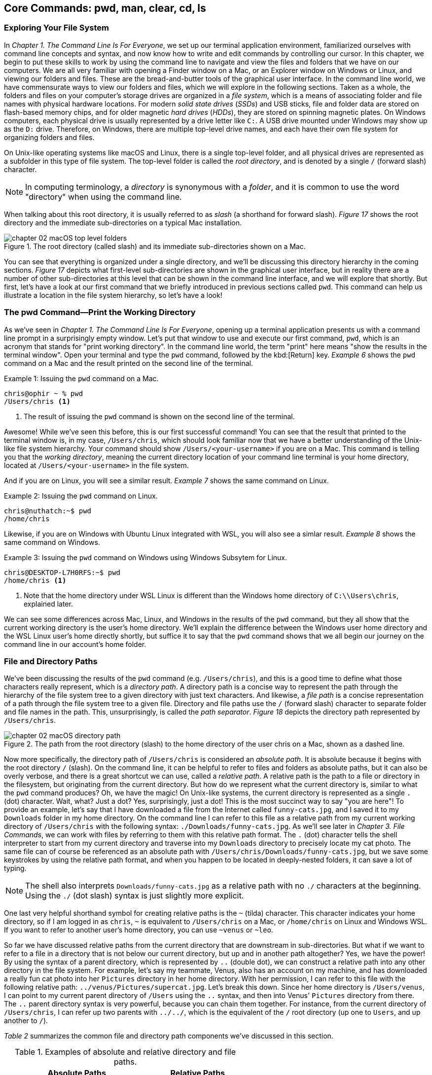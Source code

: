 
== Core Commands: pwd, man, clear, cd, ls

=== Exploring Your File System

In _Chapter 1. The Command Line Is For Everyone_, we set up our terminal application environment, familiarized ourselves with command line concepts and syntax, and now know how to write and edit commands by controlling our cursor.  In this chapter, we begin to put these skills to work by using the command line to navigate and view the files and folders that we have on our computers.  We are all very familiar with opening a Finder window on a Mac, or an Explorer window on Windows or Linux, and viewing our folders and files.  These are the bread-and-butter tools of the graphical user interface.  In the command line world, we have commensurate ways to view our folders and files, which we will explore in the following sections.  Taken as a whole, the folders and files on your computer's storage drives are organized in a _file system_, which is a means of associating folder and file names with physical hardware locations.  For modern _solid state drives_ (_SSDs_) and USB sticks, file and folder data are stored on flash-based memory chips, and for older magnetic _hard drives_ (_HDDs_), they are stored on spinning magnetic plates.  On Windows computers, each physical drive is usually represented by a drive letter like `+C:+`.  A USB drive mounted under Windows may show up as the `+D:+` drive.  Therefore, on Windows, there are multiple top-level drive names, and each have their own file system for organizing folders and files.

On Unix-like operating systems like macOS and Linux, there is a single top-level folder, and all physical drives are represented as a subfolder in this type of file system.  The top-level folder is called the _root directory_, and is denoted by a single `+/+` (forward slash) character.  

NOTE: In computing terminology, a _directory_ is synonymous with a _folder_, and it is common to use the word "directory" when using the command line.

When talking about this root directory, it is usually referred to as _slash_ (a shorthand for forward slash).  _Figure 17_ shows the root directory and the immediate sub-directories on a typical Mac installation.

image::chapter-02-macOS-top-level-folders.png[title="The root directory (called slash) and its immediate sub-directories shown on a Mac.", pdfwidth=100%]

You can see that everything is organized under a single directory, and we'll be discussing this directory hierarchy in the coming sections.  _Figure 17_ depicts what first-level sub-directories are shown in the graphical user interface, but in reality there are a number of other sub-directories at this level that can be shown in the command line interface, and we will explore that shortly.  But first, let's have a look at our first command that we briefly introduced in previous sections called `+pwd+`.  This command can help us illustrate a location in the file system hierarchy, so let's have a look!

=== The pwd Command--Print the Working Directory

As we've seen in _Chapter 1. The Command Line Is For Everyone_, opening up a terminal application presents us with a command line prompt in a surprisingly empty window.  Let's put that window to use and execute our first command, `+pwd+`, which is an acronym that stands for "print working directory".  In the command line world, the term "print" here means "show the results in the terminal window".  Open your terminal and type the `+pwd+` command, followed by the kbd:[Return] key.  _Example 6_ shows the `+pwd+` command on a Mac and the result printed on the second line of the terminal.

.Issuing the `+pwd+` command on a Mac.
[source, console, caption="Example {counter:listing-counter}: "]
----
chris@ophir ~ % pwd
/Users/chris <1>
----
<1> The result of issuing the `+pwd+` command is shown on the second line of the terminal.

Awesome!  While we've seen this before, this is our first successful command!  You can see that the result that printed to the terminal window is, in my case, `+/Users/chris+`, which should look familiar now that we have a better understanding of the Unix-like file system hierarchy.  Your command should show `+/Users/<your-username>+` if you are on a Mac.  This command is telling you that the _working directory_, meaning the current directory location of your command line terminal is your home directory, located at `/Users/<your-username>` in the file system.

And if you are on Linux, you will see a similar result.  _Example 7_ shows the same command on Linux.

.Issuing the `+pwd+` command on Linux.
[source, console, caption="Example {counter:listing-counter}: "]
----
chris@nuthatch:~$ pwd
/home/chris 
----

Likewise, if you are on Windows with Ubuntu Linux integrated with WSL, you will also see a simlar result.  _Example 8_ shows the same command on Windows.

.Issuing the `+pwd+` command on Windows using Windows Subsytem for Linux.
[source, console, caption="Example {counter:listing-counter}: "]
----
chris@DESKTOP-L7H0RFS:~$ pwd
/home/chris <1>
----
<1> Note that the home directory under WSL Linux is different than the Windows home directory of `+C:\\Users\chris+`, explained later.

We can see some differences across Mac, Linux, and Windows in the results of the `+pwd+` command, but they all show that the current working directory is the user's home directory.  We'll explain the difference between the Windows user home directory and the WSL Linux user's home directly shortly, but suffice it to say that the `+pwd+` command shows that we all begin our journey on the command line in our account's home folder.

===  File and Directory Paths

We've been discussing the results of the `+pwd+` command (e.g. `+/Users/chris+`), and this is a good time to define what those characters really represent, which is a _directory path_.  A directory path is a concise way to represent the path through the hierarchy of the file system tree to a given directory with just text characters.  And likewise, a _file path_ is a concise representation of a path through the file system tree to a given file.  Directory and file paths use the `+/+` (forward slash) character to separate folder and file names in the path.  This, unsurprisingly, is called the _path separator_.  _Figure 18_ depicts the directory path represented by `+/Users/chris+`.  

image::chapter-02-macOS-directory-path.png[title="The path from the root directory (slash) to the home directory of the user chris on a Mac, shown as a dashed line.", pdfwidth=100%]

Now more specifically, the directory path of `+/Users/chris+` is considered an _absolute path_.  It is absolute because it begins with the root directory `+/+` (slash).  On the command line, it can be helpful to refer to files and folders as absolute paths, but it can also be overly verbose, and there is a great shortcut we can use, called a _relative path_.  A relative path is the path to a file or directory in the filesystem, but originating from the current directory.  But how do we represent what the current directory is, similar to what the `+pwd+` command produces?  Oh, we have the magic!  On Unix-like systems, the current directory is represented as a single `+.+` (dot) character.  Wait, what? Just a dot?  Yes, surprisingly, just a dot!  This is the most succinct way to say "you are here"!  To provide an example, let's say that I have downloaded a file from the Internet called `+funny-cats.jpg+`, and I saved it to my `+Downloads+` folder in my home directory.  On the command line I can refer to this file as a relative path from my current working directory of `+/Users/chris+` with the following syntax: `./Downloads/funny-cats.jpg`.  As we'll see later in _Chapter 3. File Commands_, we can work with files by referring to them with this relative path format.  The `+.+` (dot) character tells the shell interpreter to start from my current directory and traverse into my `+Downloads+` directory to precisely locate my cat photo. The same file can of course be referenced as an absolute path with `+/Users/chris/Downloads/funny-cats.jpg+`, but we save some keystrokes by using the relative path format, and when you happen to be located in deeply-nested folders, it can save a lot of typing.

NOTE: The shell also interprets `+Downloads/funny-cats.jpg+` as a relative path with no `+./+` characters at the beginning.  Using the `+./+` (dot slash) syntax is just slightly more explicit.

One last very helpful shorthand symbol for creating relative paths is the `+~+` (tilda) character.  This character indicates your home directory, so if I am logged in as `+chris+`, `+~+` is equivalent to `+/Users/chris+` on a Mac, or `+/home/chris+` on Linux and Windows WSL.  If you want to refer to another user's home directory, you can use `+~venus+` or `+~leo+`.

So far we have discussed relative paths from the current directory that are downstream in sub-directories.  But what if we want to refer to a file in a directory that is not below our current directory, but up and in another path altogether? Yes, we have the power! By using the syntax of a parent directory, which is represented by `+..+` (double dot), we can construct a relative path into any other directory in the file system.  For example, let's say my teammate, Venus, also has an account on my machine, and has downloaded a really fun cat photo into her `+Pictures+` directory in her home directory.  With her permission, I can refer to this file with the following relative path: `+../venus/Pictures/supercat.jpg+`.  Let's break this down.  Since her home directory is `+/Users/venus+`, I can point to my current parent directory of `+/Users+` using the `+..+` syntax, and then into Venus' `+Pictures+` directory from there.  The `+..+` parent directory syntax is very powerful, because you can chain them together. For instance, from the current directory of `+/Users/chris+`, I can refer up two parents with `+../../+`, which is the equivalent of the `+/+` root directory (up one to `+Users+`, and up another to `+/+`).

_Table 2_ summarizes the common file and directory path components we've discussed in this section.

.Examples of absolute and relative directory and file paths.
[%header,cols="^60m,^~m"]
|===
|Absolute Paths 
| Relative Paths

|/home/leo
|../leo

|/Users/Pictures/venus
|./Pictures/supercat.jpg

|/Users/chris/Downloads/funny-cats.jpg
|Downloads/funny-cats.jpg

| /Users/venus
| ~venus
|===

We'll see more of the relative and absolute paths as we get familiar with more commands.  But for now, let's take a look at how we learn to use any command in the next section on the `+man+` command!

=== The man Command--Accessing the Manual

We now have a solid understanding of how to reference file system locations using both absolute and relative paths.  Let's turn now to navigating the world of commands, and how to be guided through the details of each command.  The creators of these commands really want you to succeed in using them! To facilitate your success, they communicate all of the details about a command in what is called a _manual page_, which contains everything you need to know about a command. When commands are installed on your machine, a manual page also gets installed that provides:

- A short synopsis of how to use the command and the purpose of the command.
- A longer description of the command and how to use it.
- An explanation of each short and long option available for the command.
- Examples of how to use the command.
- Historical information about the authors and other details.

==== Viewing a manual page

In order to access these manual pages, we will introduce another command, called `+man+`.  Yes, it is shorthand for "manual page"!  So when we need to know what a command does, what the options and other arguments are for the command, we use the following syntax: `+man <command-name>+`, where `+<command-name>+` is the name of the command that we need guidance on.
Let's begin with an example using the `+pwd+` command, since it is very simple.  Go ahead and type `+man pwd+` and you should see output in your terminal that is similar to _Figure 19_.


image::chapter-02-linux-manual-page-example.png[title="Issuing the `+man pwd+` command on Linux.", pdfwidth=100%]


// <1> The quick definition of a command shows at the top of the manual.
// <2> The synopsis shows the syntax--bracketed arguments are optional, non-bracketed arguments are required.
// <3> The last line in your terminal shows the paging help and instructions

Let's discuss the four items highlighted in _Figure 19_.

[.calloutnumber]##❶## Name:: You will first see that there is name and a quick definition of the command toward the top of the manual page. 

[.calloutnumber]##➋## Synopsis:: The synopsis shows the syntax rules for using the command.  Square brackets around a command argument means that they are optional, and arguments without square brackets are required.  In the case of the `+pwd+` command, there are no required arguments.  The word `+OPTION+` in this context means any of the short or long options are placed in this position when using the command.

[.calloutnumber]##❸## Description:: The description gives all of the details about the command, and will define each of the short and long options that are available.

[.calloutnumber]##❹## Paging Information:: Notice that while the output is printed directly in your terminal window based on the size of your window, only a portion of the manual page is shown, discussed below.

Modern versions of the `+man+` command use a paging mechanism that let's you scroll through the rest of the details, but it is different than scrolling with your mouse.  Since manual pages can be very long, navigating them is an art in and of itself, and we will highlight some of the most useful ways to find the information that you need in the following sections.

NOTE: If you are on m Mac, the output that you see will be slightly different because the origins of many Mac commands are slightly different than Linux commands.{empty}footnote:[The origins of macOS stem from the NeXTSTEP operating system (acquired by Apple) and the FreeBSD operating system.  The latter is a free and open source version of the Berkeley Software Distribution (BSD) Unix, developed at the University of California Berkeley campus. See https://developer.apple.com/library/archive/documentation/Darwin/Conceptual/KernelProgramming/BSD/BSD.html]

==== Moving around in a manual page

Look at the last line of the output in _Figure 9_, which states `+Manual page pwd(1) line 1 (press h for help or q to quit)+`.  This line with the dark background is part of the paging mechanism, and is showing you what line number you are viewing in the manual page.  It also lets you know that there is an internal help system to the paging mechanism (by typing an `+h+` character), and that you can exit the manual page viewer by typing the `+q+` character (shorthand for quit).

Thank you manual page creators!  Let's just summarize a few of the most useful ways to navigate a manual page that are listed in the help section, because there are a lot of key combinations shortcuts listed in the help.

Spacebar:: The most direct way to see more of the manual page information is to press the kbd:[Spacebar] key, which scrolls through the paged content.  This is a quick way to scan through the manual, and it moves you forward one window's worth of the page at a time.  

Arrow keys:: Likewise, the kbd:[&nbsp;▲&nbsp;] (up arrow) and the kbd:[&nbsp;▼&nbsp;] (down arrow) keys let you scroll up and down through the window one line at a time to find just what you're looking for.  

Quit Viewing:: When you are finished reading the manual page, you can use the kbd:[q] key to quit the viewer.

Now, there are times when a manual page is very long, and you scroll down through the page to scan for what you are looking for. If you have scrolled past the section you are interested in, how do you scroll back up?  The line-by-line kbd:[&nbsp;▲&nbsp;] (up arrow) is just too slow--we need to scroll page by page, backward through the manual.  With letter keys, we have the power!

Letter keys:: 
* kbd:[f]{emdash}Scroll forward one window page.
* kbd:[b]{emdash}Scroll backward one window page.
* kbd:[j]{emdash}Scroll forward one line.
* kbd:[k]{emdash}Scroll backward one line.

So the kbd:[b] key lets us scroll by page back up!  These little gems are right at your fingertips and get you exactly where you want to go in the manual.  _Figure 19_ shows the useful keys we've highlighted.

image::chapter-02-man-command-keyboard-shortcuts.svg[title="Useful keyboard shortcuts when viewing a manual page, including the spacebar (forward page-by-page); down and up arrows (forward and backward line-by-line); f and b keys (forward and backward page-by-page); j&nbsp;and&nbsp;k (forward and backward line-by-line), and q (quit the viewer).", pdfwidth=100%]

Great! You now have the tools to navigate any manual page for any command.  As you work with commands repeatedly, you will remember many of the short and long options that are available because you use them regularly.  Repetition is your friend! 

==== Searching within a manual page

There are some command options that you will use infrequently, so to refresh your memory on how to use them, you can search within the manual page for the exact option you want to use.  To do so, use the kbd:[/] (slash) key followed by what you want to find.

Let's use the `+man pwd+` command output as an example again.  When you type that command, you will see there is a `+-P+` short option for the `+pwd+` command. Let's search for it.  Typing the kbd:[/] slash key on your keyboard while you are viewing the manual page tells the paging mechanism that you want to search.  _Example 10_ shows how to search for the `+-P+` option.

.While viewing a manual page, a single `+/+` (slash) key invokes a search, followed by what you want to find.
[source, console, caption="Example {counter:listing-counter}: "]
----
/-P
----

Give it a try!  Your cursor will show at the very bottom-left corner of your window.  Anything that you type after the kbd:[/] (slash) character is considered your _search pattern_.  When you press the kbd:[Return] key,{emdash}Whoosh!{emdash}The manual page scrolls directly to the first instance of the `+-P+` characters.  This shortcut can save a lot of time when you know what you are looking for.  

Another example would be to search for the EXAMPLES section of the manual page by typing `+/EXAMPLES+` and the kbd:[Return] key. If this section exists for the command it will jump right to it, or it will tell you "Pattern not found".

TIP: The navigation keys that are useful when viewing a manual page are derived from the functionality of the `+less+` command, which we explore in _Chapter 6. Utilities_.  So these keyboard shortcuts will come in handy elsewhere.

==== Occassional mistakes

Okay, we now have a good sense of how to read the manual pages for our commands, and how to navigate the manual page viewer.  These skills become second-nature as you practice using commands.  It is very common, however, to mistype a command on the command line, and get a very unexpected result!  Let's purposefully insert a typo into our command and type `+mane pwd+`.  Try it yourself!  _Example 11_ shows the output from the shell interpreter.

.Demonstrating an incorrect command by issuing `+mane pwd+` on Linux.
[source, console, caption="Example {counter:listing-counter}: "]
----
chris@nuthatch:~$ mane pwd <1>
Command 'mane' not found, did you mean:
  command 'mace' from snap mace (0.2.0)
  command 'mame' from snap mame (mame0270)
  command 'mame' from deb mame (0.261+dfsg.1-1)
  command 'make' from deb make (4.3-4.1build1)
  command 'make' from deb make-guile (4.3-4.1build1)
  command 'mne' from deb python3-mne (1.3.0+dfsg-1)
  command 'man' from deb man-db (2.12.0-1) <2>
See 'snap info <snapname>' for additional versions.
----
<1> Mistakenly typing `+mane+` instead of `+man+`
<2> Some helpful information points you to similar command names

Hah! It's easy to make mistakes--they happen all of the time.  The shell interpreter prints out a response that lets you know that it didn't recognize the command that you typed, and provides you with a number of possible alternatives that are similar to what you typed.  Thanks for tip!  Now you can correct your mistake by re-typing the command. That said, sometimes commands can be very long, and re-typing them can be tedious. In the next section where we introduce the `+clear+` command, we'll also revisit the wonderful shortcut where you can summon a command back like magic!

=== The clear Command--Keeping It Tidy

In the previous section, we described how to view and navigate a manual page for any command, and when you pressed the `+q+` key on the keyboard, the contents of the manual page dissapeared.  That is because the viewer has built in functionality to clear the screen, which helps you get directly back to your work.  However, the output from most of our commands generally stays in the terminal window, and scrolls up and out of view as we type.  This is known as your _session history_.  Our command prompt always shows back up after the output of the previous command, ready for our next command.  But as you can see from our mistakenly-typed `+mane+` command, the output may be useful in the moment, but it would also be nice to just clear the screen and start anew.  Yes, it's so easy!  As you probably guessed, the `+clear+` command does just that--it clears the contents of the terminal window, resets the prompt to the top of the window, and sets us up for our unobstructed next command.  Keep it tidy!  _Figure 20_ shows the results of the `+clear+` command on a Mac.

image::chapter-02-macOs-clear-command.png[title="Results of using the `+clear+` command to tidy up your terminal window.", pdfwidth=100%]

Feel free to type `+clear+` to clear your terminal window at any time that you feel that things are getting cluttered.  When you do so, the command usually clears the visible part of your window. There is also a concept of a _scrollback buffer_, which is the in-memory record of your terminal session from previously typed commands and their output.  To scroll back and view your terminal session history, you can use your mouse, trackpad, or mouse wheel.    Most terminal applications let you configure the number of lines of scrollback that it maintains in memory so you can scroll back and review or copy any output.  

Use the `+man clear+` command to read the manual page for the `+clear+` command.  There are slight differences between the macOS and Linux versions of the command, but they both clear the active window.

TIP: On Mac, you can use the kbd:[Command] + kbd:[ K ] key combination to clear the entire scrollback buffer.  In Linux and Windows Subsystem for Linux, the `+clear+` command clears the full buffer, unless you include the `+-x+` option.

==== Revisiting the command history

Now that we are able to clear the slate and start with a fresh command prompt at the top of our terminal window, we can re-type our command after making a minor mistake from the previous section  when we typed `+mane pwd+`.  But let's assume we issued a very long command that would take a while to type again.  Our _command history_ is our friend!  As we briefly mentioned in _Chapter 1. The Command Line Is For Everyone_, the shell interpreter keeps a history of all of the commands that we run, up to a configurable number of commands.  So getting back to them is super easy.  

At the command prompt, just press the kbd:[&nbsp;▲&nbsp;] (up arrow) key once, and your previous command will show up on the command line.  It's like magic!  This is one of the most useful shortcuts ever made and is worth repeating here.  While using the command line is all about typing, using the modern command line is all about typing the minimum amount to get the job done quickly.

You can now move your cursor left and right to edit you last command, and the kbd:[Return] key to re-issue it.  So helpful!  I'm sure you're wondering about even earlier commands, yes?  They are also available!  As we've mentioned earlier, pressing the kbd:[&nbsp;▲&nbsp;] (up arrow) multiple times will walk you through your command history one command at a time, so you can always get back to your most useful commands.  If you pass by a command while arrowing up, you can use the kbd:[&nbsp;▼&nbsp;] (down arrow) key to walk forward to your more recent commands.  Such a gem!

Now that we are familiar with issuing commands, viewing our current directory, reading the manual pages for commands, and clearing our terminal window, we are now empowered to dive into the two commands that are everyday staples on the command line--the `+cd+` and the `+ls+` commands.  These two commands are tiny but powerful!  Let's learn to travel around the file system and display it all with ease!

=== The cd Command--Changing Directories

We understand that when we open our terminal application, the shell automatically locates us in our home directory as the starting point.  In fact the command prompt tells us this by showing us the `+~+` (tilda) character, which as we learned is a shorthand for the user's home directory.

In order to move around the file system, we use a very simple command called `+cd+` which stands for "change directory".  It takes one argument--where you want to go!  A very simple example would be to change directories to the root directory (`+/+`) which is the top-level folder.  _Example 11_ shows us running this command, followed by the `+pwd+` command to confirm which folder is the current directory.

.Using the `+cd+` command to change directories on Linux.
[source, console, caption="Example {counter:listing-counter}: "]
----
chris@nuthatch:~$ cd /
chris@nuthatch:/$ pwd
/
----

Notice that there's no output for the `+cd+` command, but that the shell has updated the command prompt to reflect our current location, which is now `+/+` (slash).  We confirmed this using the `+pwd+` command as well.  Perfect!

And now, what if we want to return back to the previous directory we were in?  The `+cd+` command has a helpful little shortcut using a single `+-+` (dash) argument.  _Example 12_ shows how to return to your previous directory.

.Using the `+cd -+` command to toggle back to the previous directory on Linux.
[source, console, caption="Example {counter:listing-counter}: "]
----
chris@nuthatch:~$ cd -  <1>
chris@nuthatch:~$ pwd
/home/chris
----
<1> The `+-+` (dash) argument means "return to the previous current directory"

This handy little trick can be helpful when you are working in two different directories and want to toggle back and forth between them.  Using `+cd -+` repeatedly will do so.  Give it a try!

With no arguments at all, the `+cd+` command will send you directly back to your home directory.  This can be helpful as a reset to get you re-oriented.  _Example 13_ shows the `+cd+` command with no argument.

.Using the `+cd+` command to return to your home directory on Linux.
[source, console, caption="Example {counter:listing-counter}: "]
----
chris@nuthatch:~$ cd /
chris@nuthatch:/$ pwd
/
chris@nuthatch:/$ cd  <1>
chris@nuthatch:~$ pwd
/home/chris
----
<1> The `+cd+` command with no argument gets you home

If you are on Windows using Windows Subsystem for Linux, you'll notice that
the result of `+/home/chris+` is different than the Windows user home directory of `+C:\\Users\chris+`.  The WSL Linux user account is different from the Windows user account, but you do have access to all of your files.  As we mentioned earlier, Unix-like operating systems have a root directory with everything underneath it, whereas Windows has multiple top-level drives (`+C:+`,`+D:+`, etc.)  To integrate the Windows filesystem into Linux, the `+C:+` drive is mapped to `+/mnt/c+` under Linux, which places it into the single file system hierarchy.  But why would it be called `+/mnt+`?  In Unix-like operating systems, external drives and other filesystems are _mounted_ to a directory name in order to access it.  This is known as a _mount point_.  So in Linux, these mount points conventionally are located in the `+/mnt+` directory.

NOTE: On Mac and Linux, drives are called _volumes_, and on a Mac they are mounted in the `+/Volumes+` directory instead of `+/mnt+`.

As such, the Windows `+C:+` drive has been mounted into the Linux file system at the `+/mnt/c+` mount point, and you can access all of your Windows files from your Windows home directory within that drive.  So if you are using WSL, go ahead and change directories into your Windows home directory.  _Example 14_ demonstrates this.

.In Windows Subsysyem for Linux, changing directories into the Windows user (chris) home directory.
[source, console, caption="Example {counter:listing-counter}: "]
----
chris@DESKTOP-L7H0RFS:~$ cd /mnt/c/Users/chris  <1>
chris@DESKTOP-L7H0RFS:/mnt/c/Users/chris$ pwd
/mnt/c/Users/chris
----
<1> The `+/mnt/c/Users/chris+` directory is the same as the `+C:\\Users\chris+` home directory for the Windows chris user account.

Let's next change directories into a sub-directory, and in this case, let's move into the `+Pictures+` directory in our home directory.  _Example 15_ shows the syntax for this command.

.Changing into the Pictures sub-directory from a user home directory in Linux.
[source, console, caption="Example {counter:listing-counter}: "]
----
chris@nuthatch:~$ cd ./Pictures
chris@nuthatch:Pictures$ pwd
/home/chris/Pictures  <1>
----
<1> The current directory is now `+~/Pictures+`

For Windows WSL users, you'll need to already be in your `+/mnt/c/Users/<username>+` directory to be able to change directories into `+./Pictures+` since the WSL installation doesn't automatically add these folders in your Linux home directory in `+/home/<username>+`.

===  Tab Completion

Great!  We now understand how to change directories using the `+cd+` command with both relative and absolute directory paths. Let's now look at a scenario where we have a very deeply nested set of directories within our `+Pictures+` folder.  In our example, I have stored awesome cat and dog photos taken in cities around the world, organized by country, city, and year.  Yay pets!  But this directory tree is very large, so I would like to traverse it interactively.  We can do so using a shell feature called _tab completion_.  Tab completion works with the `+cd+` command.  Type `+cd+` on the command line followed by a space, and then press the kbd:[Tab] key twice.  If there are sub-directories inside of your current directory, it will list them for you automatically!  _Example 16_ illustrates this with our pet photo directories from around there world.

.Using the `+cd+` command with tab completion to show potential sub-directories to traverse in Linux.
[source, console, caption="Example {counter:listing-counter}: "]
----
chris@nuthatch:~/Pictures$ cd ⇒⇒ <1>
Australia/      France/         Russia/
Canada/         Japan/          United-Kingdom/
China/          New-Zealand/    United-States/
chris@nuthatch:~/Pictures$ cd
----
<1> Pressing the kbd:[Tab] key twice shows sub-directories of the current directory path.

Wow!  We instantly see what sub-directory choices there are, and because the shell returns our incomplete `+cd+` command below the list, we can just start typing one of the sub-directory names to add it to our command.  But let's highlight one more feature of tab completion.  Let's say from the choices we want to change into the `+United-Kingdom+` directory.  So let's now type the first two characters of that name (just `+Un+`), and press the kbd:[Tab] key again, as shown in _Example 17_.

.Typing a partial sub-directory name using tab completion in Linux.
[source, console, caption="Example {counter:listing-counter}: "]
----
chris@nuthatch:~/Pictures$ cd ⇒⇒
Australia/      France/         Russia/
Canada/         Japan/          United-Kingdom/
China/          New-Zealand/    United-States/
chris@nuthatch:~/Pictures$ cd Un ⇒ <1>
----
<1> Pressing the kbd:[Tab] key once completes the sub-directory to the point where there are multiple matching options.

Ah! So the shell has now filled in the command to be `+cd United-+` because it knew we wanted to enter a sub-directory that begins with the letters `+Un+`.  But it encountered a fork (between `+United-Kingdom+` and `+United-States+`), and has stopped until we give it guidance.  We can type the single `+K+` character that is part of the `+United-Kingdom+` directory name, and then press kbd:[Tab] key again to let the shell auto-complete the directory name, as seen in _Example 18_.

.Resolving multiple choices in tab completion by providing a unique path direction (the `+K+` character) in Linux.
[source, console, caption="Example {counter:listing-counter}: "]
----
chris@nuthatch:~/Pictures$ cd ⇒⇒
Australia/   France/        Russia/
Canada/      Japan/         United-Kingdom/
China/       New-Zealand/   United-States/
chris@nuthatch:~/Pictures$ cd United-K ⇒ <1>
chris@nuthatch:~/Pictures$ cd United-Kingdom/
----
<1> Pressing the kbd:[Tab] key once completes the sub-directory to the point where there are multiple matching options.

Tab completion is a massive time saver, and it takes just a little practice to consistently use the kbd:[Tab] key to let the shell do as much of the typing work as possible.  This allows you to drill down into deeply nested folders very quickly, by building a long path on the command line using the tab completion feature.  _Example 19_ shows how we can use tab completion to build a long directory path interactively.

.A long directory path built using the tab completion mechanism in Linux.
[source, console, caption="Example {counter:listing-counter}: "]
----
chris@nuthatch:~/Pictures$ cd ⇒⇒  <1>
Australia/      France/         Russia/
Canada/         Japan/          United-Kingdom/
China/          New-Zealand/    United-States/
chris@nuthatch:~/Pictures$ cd United-Kingdom/London/20 ⇒⇒ <2>
2010/ 2012/ 2014/ 2016/ 2018/ 2020/ 2022/ 2024/
2011/ 2013/ 2015/ 2017/ 2019/ 2021/ 2023/ 2025/
chris@nuthatch:~/Pictures$ cd United-Kingdom/London/202 ⇒⇒ <3>
2020/ 2021/ 2022/ 2023/ 2024/ 2025/
chris@nuthatch:~/Pictures$ cd United-Kingdom/London/2024/Awesome- ⇒⇒ <4>
Awesome-Cats/ Awesome-Dogs/
chris@nuthatch:~/Pictures$ cd United-Kingdom/London/2024/Awesome-Cats/
chris@nuthatch:~/Pictures/United-Kingdom/London/2024/Awesome-Cats$ pwd
/home/chris/Pictures/United-Kingdom/London/2024/Awesome-Cats
----
<1> Use double kbd:[Tab] keys to interactively see sub-directory options for countries
<2> Do it again when there are still multiple sub-directory options for years
<3> And again for years in the 2020s
<4> And one last time to find cats versus dog photos

You can see that we can use the kbd:[Tab] key to quickly build the relative directory path in the command `+cd United-Kingdom/London/2024/Awesome-Cats/+`.  When we finally press the kbd:[Return] key, we are whooshed into that directory.

This rounds out our tour of the `+cd+` command and the magic tab completion feature that makes you a turbo-typer.  Go ahead and practice these techniques in the folders of your home directory to get a solid feel for changing directories.  Next, we have a look at ways to view file and directory information in more detail using the `+ls+` command. See you there!

<<<
=== The ls Command--Listing Files and Folders

In the previous section, we have seen that it is very easy to move anywhere within the file system on the command line.  In fact, if you need to get somewhere quickly, the tab completion feature will get you there the fastest.  But once we have arrived at a given directory, we certainly want to know what files and folders are present, and other information about them.  When we're using our graphical tools, we will open up a Finder window on a Mac, or a File Explorer on Linux and Windows.  These are of course great tools!  We're shown either a list view or an icon view of the contents of the directory, along with some item details like modification dates and file sizes.  _Figure 22_ shows a typical file explorer view in Linux showing the sub-directories and files in the home directory.

image::chapter-02-linux-home-directory-window.png[title="The home folder on Linux showing the sub-folders and files."]

To list files and folders on the command line in a similar, but very concise fashion, we use the `+ls+` command, which is a very small but powerful command that means "list directory contents".  We will start with the simplest use of the command, which is to issue it without any arguments.  _Example 20_ shows the results.

<<<
.Using the `+ls+` command to show the contents of the home folder on Linux.
[source, console, caption="Example {counter:listing-counter}: "]
----
chris@nuthatch:~$ ls
Desktop  Documents  Downloads  Music  Pictures  Public  Templates  Videos  weekly-data.csv
----

Very simple!  You'll notice that the directories are listed in alphabetical order horizontally across the terminal window if your window is wide enough to accommodate all of the names on a single row.  If not, they are listed in vertical columns alphabetically. In _Example 20_, the item names in the directory wrap to a second line, so your output may look slightly different.  Give it a try!

As you can see, an unmodified `+ls+` command works well for having a quick look at a directory's contents, but when there are dozens or hundreds of items in a directory, it can be a bit unwieldy.  To tidy up the output, we can add a `+-1+` (numeral one) option to the command, which tells `+ls+` to list the contents in a single column.  _Example 21_ shows the results of an `+ls -1+` command.

.Using the `+ls+` command to produce a single column listing (`+-1+`).
[source, console, caption="Example {counter:listing-counter}: "]
----
chris@nuthatch:~$ ls -1 <1>
Desktop
Documents
Downloads
Music
Pictures
Public
Templates
Videos
weekly-data.csv
----
<1> The `-1` option produces a single column of directory items

Excellent! That is very tidy, and gives us an alphabetical listing in a single column.  Try this command for yourself as well.  The repetition will start to train your muscle-memory!

Now, if you use the `+man ls+` command to read about the avaiable options, you will notice that there are a lot of options for such a tiny command!  _Example 22_ shows the manual page synopsis on a Mac.

.The many options available to the `+ls+` command on Mac and Linux.
[source, console, caption="Example {counter:listing-counter}: "]
----
chris@ophir ~ % man ls
LS(1)          General Commands Manual          LS(1)

NAME
     ls – list directory contents

SYNOPSIS
     ls [-@ABCFGHILOPRSTUWabcdefghiklmnopqrstuvwxy1%,]
        [--color=when] [-D format] [file ...]
----

We will be highlighting a few of the most useful options for the `+ls+` command, since it really is indispensible for quickly viewing the contents of your folders.  The most common option is the `+-l+` (lowercase letter l) option, which produces what is called a _long listing_ of your directory.  It is popular because it packs a lot of critical information into a small space, but when you first look at it, it may seem a bit foreign!  So we will learn how to read a long listing in the next section.

==== How to read a directory long listing

_Example 23_ shows the results of the `+ls -lh+` command on Linux, where the `+-h+` option produces human-readable file sizes.  Notice that you can combine short options with a single dash, like `+-lh+`.

.Using the `+ls+` command to produce a long listing (`+-l+`) with human readable sizes (`+-h+`) on Linux.
[source, console, caption="Example {counter:listing-counter}: "]
----
chris@nuthatch:~$ ls -lh
total 26M
drwxr-xr-x  2 chris chris 4.0K Jan 10 10:55 Desktop
drwxr-xr-x  2 chris chris 4.0K Jan 15 11:41 Documents
drwxr-xr-x  2 chris chris 4.0K Jan 21 17:03 Downloads
drwxr-xr-x  2 chris chris 4.0K Jan 10 10:55 Music
drwxr-xr-x 11 chris chris 4.0K Jan 22 12:05 Pictures          <1>
drwxr-xr-x  2 chris chris 4.0K Jan 10 10:55 Public
drwxr-xr-x  2 chris chris 4.0K Jan 10 10:55 Templates
drwxr-xr-x  2 chris chris 4.0K Jan 10 10:55 Videos
-rw-rw-r--  1 chris chris  26M Jan 22 05:08 weekly-data.csv
----
<1> The long listing of items in _chris'_ home folder with accompanying details

Okay--that's looking packed full!  The long listing provides not only a vertical listing of folder and file names that are alphabetically sorted by default, but every line also provides technical details for each item in the list.  _Figure 23_ explains the output table with each of the columns of detail, and highlights the far right column with the sub-directory and file names.

image::chapter-02-linux-ls-long-listing.svg[title="Understanding the columns of the long listing output.",pdfwidth=100%]

[.calloutnumber]##❶## The type and permissions of the file or folder

[.calloutnumber]##➋## The number of items (called links) for the file or folder

[.calloutnumber]##❸## The name of the file or folder's owner (username)

[.calloutnumber]##❹## The name of the file or folder's group

[.calloutnumber]##❺## The size of the file or folder in bytes (B or K, M, G)

[.calloutnumber]##❻## The date and time the file or folder was last modified

[.calloutnumber]##❼## The name of the file or folder

Give this command a try for yourself in your home directory.  When you're looking at the output, it is helpful to envision it as a table, with the 7th column being the most important (the folder and file names).  The 6th column--modification dates--can be very helpful as well when you're interested in when you've last worked on a given file or folder.  Likewise, the size of the file or folder in column 5 is useful, and is common in graphical interface listings too, as we see in _Figure 22_.  Because we used the `+-h+` option, file sizes that are normally shown in bytes are converted to Kilobytes (K), Megabytes (M), and Gigabytes (G) to make the large numbers more readable.  But what about the first four columns?  Let's discuss those.

Because Unix-like operating systems can have multiple user accounts, every file or directory has a set of permissions and a type that are assigned to it, which are shown in column 1.  We'll return to those in a moment.  Column two is showing how many items are "linked" to the given file or directory in the given row.  For instance, the `+Pictures+` directory has 11 direct items inside of it, which are the country folders for our cat and dog photos!

NOTE: While the long listing shows 11 items in the Pictures directory, in reality there are 9 sub-directories.  The other 2 links are made up of the `.` (dot) item which is the directory itself, and the `+..+` (double dot) item which is the parent directory.  These two hidden directory names are associated with the Pictures folder as well.

To the right of the item count, Column 3 shows that the _chris_ user is the owner of each file or directory.  Likewise, Column 4 shows a group named _chris_ on the system, and all of these files and directories are associated with that group name.  But let's now take a look at the most condensed of all of the columns, the permissions and types in Column 1, and how they work in conjunction with the user and group names in Columns 3 and 4.

==== Understanding file and directory permissions and types

In the long listing output from the `+ls -lh+` command shown in _Figure 23_, Column 1 shows the file or directory type and permissions for every row of the table.  This is packed full of information!  Let's break this information down  and explain each part so we can read it at quick glance.  _Figure 24_ highlights the last two rows of the table and shows the type and permission information for the `+Videos+` directory and the `+weekly-data.csv+` text file.

First, notice that the information is presented in 10 slots of text characters, where the first slot represents the _type_ of the listed item, and the remaining nine slots represent the _permissions_ associated with the file or directory item.

Now notice that the `+Videos+` row has a `+d+` for the type, which means it is a directory.  The `+weekly-data.csv+` file has a `+-+` (dash) for the type, which means it is a regular file.  These are the most common types you will see.{empty}footnote:[There are file types other than regular files and directories in Unix-like operating systems.  More information can be found in the manual pages for the `+ls+` and `+chmod+` commands.]

Let's now look at the next nine slots, which hold information about the permissions for the directory or file in that row.  Notice that the permissions are divided into three categories--for the _user_ (owner) of the file, for the _group_ the file is associated with, and _other_ (all other accounts on the system).  Packed into each category are four possible permissions{empty}footnote:[There are also more possible permissions on Unix-like operating systems.  See the manual page for the `+chmod+` command for more details.]{emdash} _read_, _write_, _execute_, or _none_{emdash}represented by an `+r+`, `+w+`, `+x+`, or `+-+` character, respectively.

image::chapter-02-linux-file-permissions.svg[title="Understanding file and directory permissions and types for `+ls -l+` command long listings.  Examples include the Videos directory and weekly-data.csv file.  Permissions for each file or directory are categorized by user, group, and other accounts in the operating system.  Read, write, and execute permissions are assigned to each category of accounts.",pdfwidth=100%]

With this knowledge, we can interpret the permissions for the `+Videos+` directory and the `+weekly-data.csv+` file that are shown in  _Figure 24_ as the following:

Videos directory:: 
- **user**: `+rwx+`  The user _chris_ (the owner) can read the contents of the directory, write into the directory (add or change files and folders), and can execute (change into) the directory.
- **group**: `+r-x+`  Anyone in the _chris_ group can read the contents of the directory, _cannot_ write into the directory (add or change files or folders), and can execute (change into) the directory.
- **other**: `+r-x+`  All _other_ accounts on the system can read the contents of the directory, _cannot_ write into the directory (add or change files or folders), and _cannot_ execute (change into) the directory.{empty}footnote:[While read permissions set for other accounts indicate they can read contents of the Pictures folder, the permissions set on the parent directory may restrict any access by other users.  This is commonly the case for home directory folders.]

weekly-data.csv file:: 
- **user**: `+rw-+`  The user _chris_ (the owner) can read the contents of the file, can write or change the file, and _cannot_ execute the file (run it a script or program).
- **group**: `+rw-+`  Anyone in the _chris_ group can read the contents of the file, can write or change the file, and _cannot_ execute the file (run it a script or program).
- **other**: `+r--+`  All _other_ accounts on the system can read the contents of the file, _cannot_ write or change the file, and _cannot_ execute the file (run it a script or program).

Wow! That is an immense amount of information packed into the long listing output of the `+ls -lh+` command.  While it takes some practice to interpret the file permissions, it does become second-nature.  We've discussed four of the most useful options for the `+ls+` command (`+-1+`,`+-l+`, and `+-h+`), but what if we want to sort the long listing output in ways other than alphabetically ascending?  Let's explore those common options next.

==== Sorting directory listings

Having the long listing output sorted by default in alphabetically ascending order is often exactly what we need.  But there are times when the directory has a lot of items, and we want to reverse the direction of the sorting algorithm.  We have the magic!  We can add a `+-r+` short option or `--reverse` long option to our command in order to invert the sorting.  _Example 24_ demonstrates this.

.Using the `+ls+` command to produce a reverse-sorted (`+-r+`) long listing (`+-l+`) with human readable sizes (`+-h+`) on Linux.
[source, console, caption="Example {counter:listing-counter}: "]
----
chris@nuthatch:~$ ls -lhr
total 26M
-rw-rw-r--  1 chris chris  26M Jan 22 05:08 weekly-data.csv
drwxr-xr-x  2 chris chris 4.0K Jan 10 10:55 Videos
drwxr-xr-x  2 chris chris 4.0K Jan 10 10:55 Templates
drwxr-xr-x  2 chris chris 4.0K Jan 10 10:55 Public
drwxr-xr-x 11 chris chris 4.0K Jan 22 12:05 Pictures
drwxr-xr-x  2 chris chris 4.0K Jan 10 10:55 Music
drwxr-xr-x  2 chris chris 4.0K Jan 21 17:03 Downloads
drwxr-xr-x  2 chris chris 4.0K Jan 15 11:41 Documents
drwxr-xr-x  2 chris chris 4.0K Jan 10 10:55 Desktop
----

It's that easy.  We now have a long listing in alphabetically _descending_ order.  Let's also try the reverse ordering, but instead of defaulting to an alphabetical sorting, let's sort based on the modification time, using the `+-t+` option.  This is a super useful trick!  When you have a lot of files in your working directory, and just want to see what you added or changed most recently when your files scroll by in the listing, you can do a reverse-chronological sorting, as is shown in _Example 25_.

.Using the `+ls+` command to produce a chronological (`+-t+`), reverse-sorted (`+-r+`) long listing (`+-l+`) with human readable sizes (`+-h+`) on Linux.
[source, console, caption="Example {counter:listing-counter}: "]
----
chris@nuthatch:~$ ls -lhrt
total 26M
drwxr-xr-x  2 chris chris 4.0K Jan 10 10:55 Videos
drwxr-xr-x  2 chris chris 4.0K Jan 10 10:55 Templates
drwxr-xr-x  2 chris chris 4.0K Jan 10 10:55 Public
drwxr-xr-x  2 chris chris 4.0K Jan 10 10:55 Music
drwxr-xr-x  2 chris chris 4.0K Jan 10 10:55 Desktop
drwxr-xr-x  2 chris chris 4.0K Jan 15 11:41 Documents
drwxr-xr-x  2 chris chris 4.0K Jan 21 17:03 Downloads
-rw-rw-r--  1 chris chris  26M Jan 22 05:08 weekly-data.csv
drwxr-xr-x 11 chris chris 4.0K Jan 22 12:05 Pictures
----

So easy!  You can see that the `+Pictures+` directory was the most recently updated and is at the bottom of the long listing output, and the oldest items are at the top.  There are many ways to sort the the output of the `+ls+` command, but one more way to sort that is worth noting is sorting by size.  We often accumulate many files in our home and other directories, and it's nice to see them by size, because perhaps we can delete some of the big ones to free up some space!  To sort by size, use the `+-S+` option.  Note that it is an uppercase letter `+S+`! _Example 26_ shows the same reverse listing as previously, but sorting by size instad of time.

.Using the `+ls+` command to produce a file-size (`+-S+`) reverse-sorted (`+-r+`) long listing (`+-l+`) with human readable sizes (`+-h+`) on Linux.
[source, console, caption="Example {counter:listing-counter}: "]
----
chris@nuthatch:~$ ls -lhrS
total 3.1G
drwxr-xr-x  2 chris chris 4.0K Jan 10 10:55 Videos
drwxr-xr-x  2 chris chris 4.0K Jan 10 10:55 Templates
drwxr-xr-x  2 chris chris 4.0K Jan 10 10:55 Public
drwxr-xr-x 11 chris chris 4.0K Jan 22 12:05 Pictures
drwxr-xr-x  2 chris chris 4.0K Jan 10 10:55 Music
drwxr-xr-x  2 chris chris 4.0K Jan 21 17:03 Downloads
drwxr-xr-x  2 chris chris 4.0K Jan 15 11:41 Documents
drwxr-xr-x  2 chris chris 4.0K Jan 10 10:55 Desktop
-rw-rw-r--  1 chris chris 4.0M Jan 23 14:54 daily-data.csv
-rw-rw-r--  1 chris chris  26M Jan 22 05:08 weekly-data.csv
-rw-rw-r--  1 chris chris 3.0G Jan 23 14:53 yearly-data.csv
----

You can see that I added a couple of data files into the directory to highlight this point.  The files are sorted in ascending order when using the reverse option, and you can see the 3.0 Gigabyte `+yearly-data.csv+` file at the bottom of the listing.

==== Viewing hidden files and folders

Unix-like operating systems like Linux and macOS use a convention to hide files from view, which is to begin the filename with a `+.+` (period, or _dot_).  This is very commonly used for configuration files, as we'll see in our directory.  You can add the `+-a+` option to your `+ls+` command to view your hidden files, as shown in _Example 27_.

.Viewing hidden files using the `+ls -a+` command on Linux.
[source, console, caption="Example {counter:listing-counter}: "]
----
chris@nuthatch:~$ ls -a
.              daily-data.csv  Music      Videos
..             Desktop         Pictures   .viminfo
.bash_history  Documents       .profile   weekly-data.csv
.bash_logout   Downloads       Public     yearly-data.csv
.bashrc        .gnupg          .ssh
.cache         .lesshst        Templates
.config        .local          .var
----

That's quite a few hidden files and directories!  As mentioned above, this is a common way to store configuration data for your applications, and these are collectively know as your _dotfiles_.  Notice the `+.bash_history+` file--this is where the `+bash+` shell stores your command history, which we have discussed earlier and will explore more in _Chapter 6. Utilities_.  There is an equivalent `+.zsh_history+` file for Mac.  Also note the two directory entries named `+.+` (dot) and `+..+` (dot dot).  We mentioned previously that these represent the current directory and the parent directory, respectively.  And there they are, easy to see with a `+-a+` listing option!

There are obviously many more options to explore with the `+ls+` command, so go ahead and try them out after reading the manual page using the `+man ls+` command. As you repeatedly use this command and the `+cd+` command, you'll find it blazingly fast to find your files.  When these commands are combined with the `+open+` command described in _Chapter 6. Utilities_, you will understand how productive this magic portal can be!

<<<
=== Core Commands Are Awesome!

We've come such a long way in a short period of time when it comes to navigating our file systems!  We are now familiar with the concepts of the current working directory, absolute and relative paths, path separators and the idea that Unix-like systems organize everything in a single directory structure beginning with the top-level `+/+` slash directory.  We now know how to use manual pages to read the documentation about any command, and how to navigate within a manual page to find information quickly.  It's all coming together!  We've also discovered how easy it is to traverse to any location in the file system with the `+cd+` command.  And it's so fast with tab completion!  Our command history is at our fingertips, and we can view and sort our files and directories in many different ways--compact, single-column, and long listings.  We have a solid understanding of how permissions and types work in a multi-user operating system, and how to view hidden files.  The magic is unfolding!  These are the foundational commands we will use on a daily basis to work with our files, folders, and data, and let's not forget that we can keep it all tidy with the clear command.  So awesome!  Keep practicing these commands--it becomes absolutely second nature the more you use them.  In the next chapter, we'll be exploring the commands that allow us to quickly create, delete, rename, move, copy, and edit files in our directories, and we will continue to build our foundation with these command line tools and the associated file-handling concepts.  See you there!
